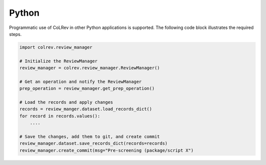 Python
==================================

Programmatic use of CoLRev in other Python applications is supported. The following code block illustrates the required steps.

.. code-block:: python

    import colrev.review_manager

    # Initialize the ReviewManager
    review_manager = colrev.review_manager.ReviewManager()

    # Get an operation and notify the ReviewManager
    prep_operation = review_manager.get_prep_operation()

    # Load the records and apply changes
    records = review_manger.dataset.load_records_dict()
    for record in records.values():
        ....

    # Save the changes, add them to git, and create commit
    review_manager.dataset.save_records_dict(records=records)
    review_manager.create_commit(msg="Pre-screening (package/script X")
